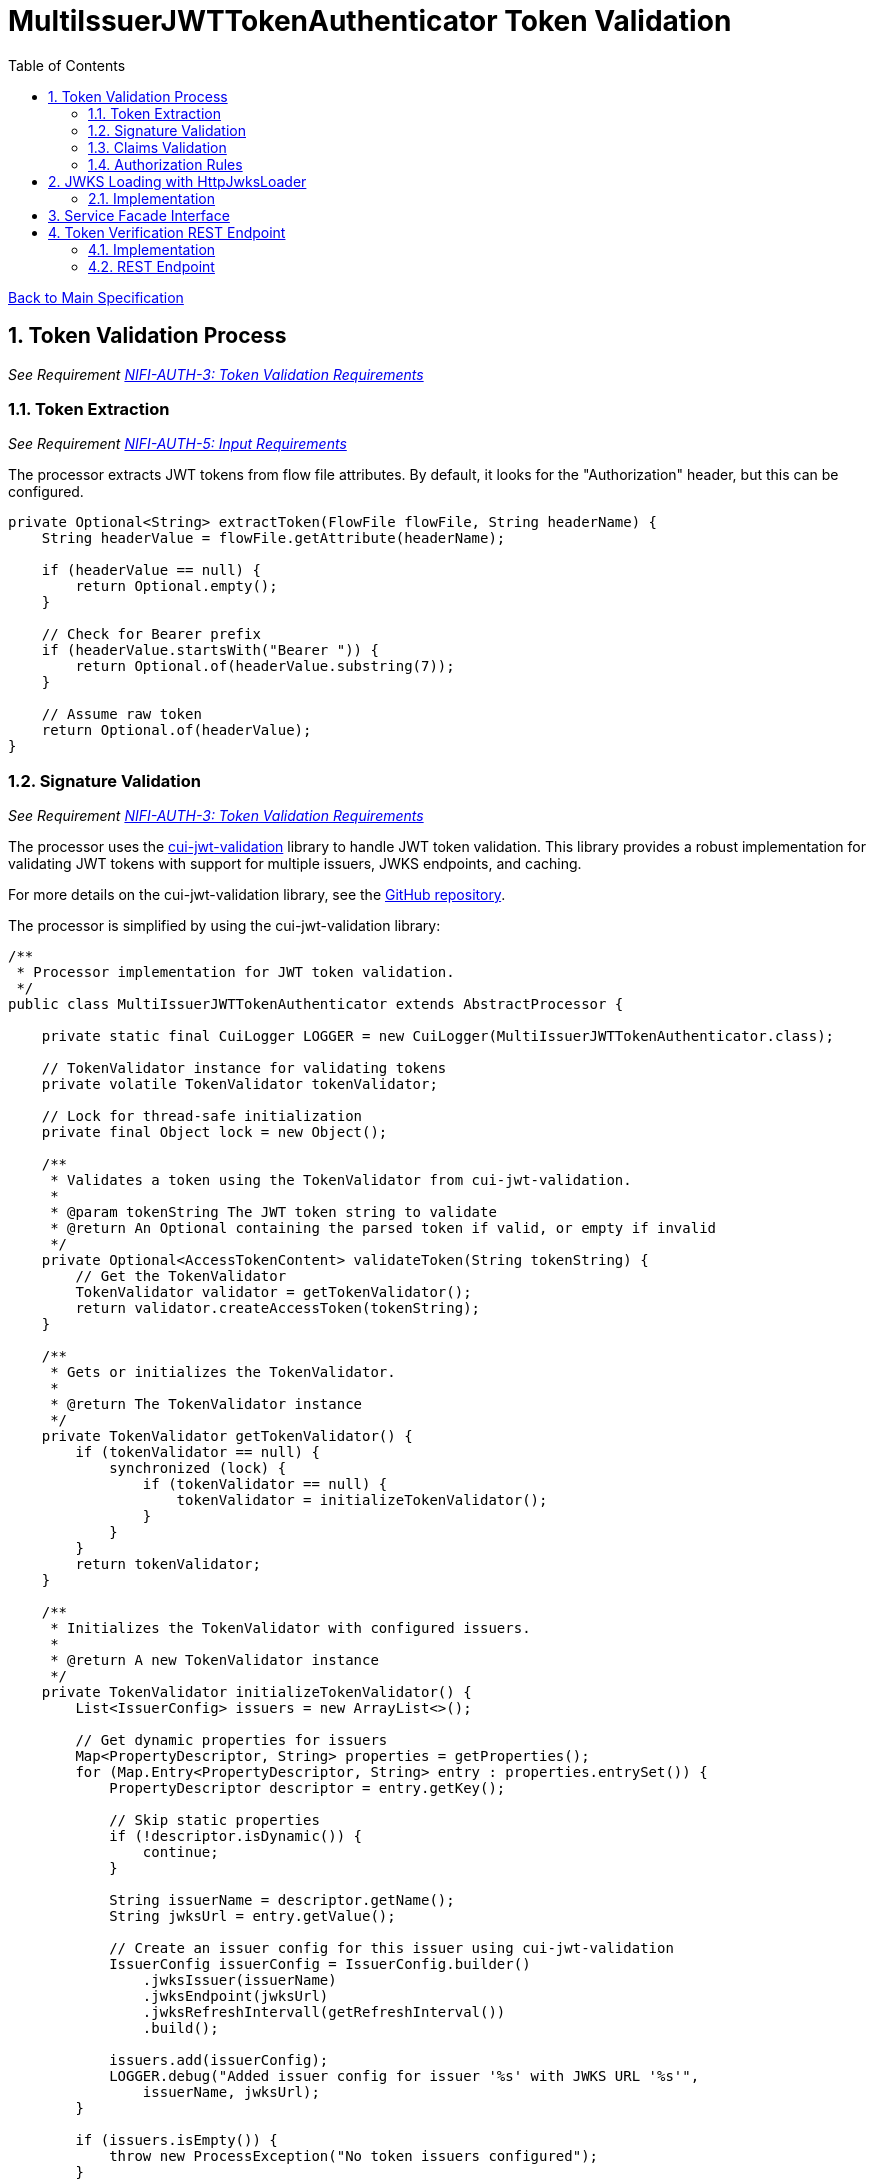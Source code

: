 = MultiIssuerJWTTokenAuthenticator Token Validation
:toc:
:toclevels: 3
:toc-title: Table of Contents
:sectnums:

link:../Specification.adoc[Back to Main Specification]

== Token Validation Process
_See Requirement link:../Requirements.adoc#NIFI-AUTH-3[NIFI-AUTH-3: Token Validation Requirements]_

=== Token Extraction
_See Requirement link:../Requirements.adoc#NIFI-AUTH-5[NIFI-AUTH-5: Input Requirements]_

The processor extracts JWT tokens from flow file attributes. By default, it looks for the "Authorization" header, but this can be configured.

[source,java]
----
private Optional<String> extractToken(FlowFile flowFile, String headerName) {
    String headerValue = flowFile.getAttribute(headerName);

    if (headerValue == null) {
        return Optional.empty();
    }

    // Check for Bearer prefix
    if (headerValue.startsWith("Bearer ")) {
        return Optional.of(headerValue.substring(7));
    }

    // Assume raw token
    return Optional.of(headerValue);
}
----

=== Signature Validation
_See Requirement link:../Requirements.adoc#NIFI-AUTH-3[NIFI-AUTH-3: Token Validation Requirements]_

The processor uses the https://github.com/cuioss/cui-jwt-validation[cui-jwt-validation] library to handle JWT token validation. This library provides a robust implementation for validating JWT tokens with support for multiple issuers, JWKS endpoints, and caching.

For more details on the cui-jwt-validation library, see the https://github.com/cuioss/cui-jwt-validation[GitHub repository].

The processor is simplified by using the cui-jwt-validation library:

[source,java]
----
/**
 * Processor implementation for JWT token validation.
 */
public class MultiIssuerJWTTokenAuthenticator extends AbstractProcessor {

    private static final CuiLogger LOGGER = new CuiLogger(MultiIssuerJWTTokenAuthenticator.class);

    // TokenValidator instance for validating tokens
    private volatile TokenValidator tokenValidator;

    // Lock for thread-safe initialization
    private final Object lock = new Object();

    /**
     * Validates a token using the TokenValidator from cui-jwt-validation.
     * 
     * @param tokenString The JWT token string to validate
     * @return An Optional containing the parsed token if valid, or empty if invalid
     */
    private Optional<AccessTokenContent> validateToken(String tokenString) {
        // Get the TokenValidator
        TokenValidator validator = getTokenValidator();
        return validator.createAccessToken(tokenString);
    }

    /**
     * Gets or initializes the TokenValidator.
     * 
     * @return The TokenValidator instance
     */
    private TokenValidator getTokenValidator() {
        if (tokenValidator == null) {
            synchronized (lock) {
                if (tokenValidator == null) {
                    tokenValidator = initializeTokenValidator();
                }
            }
        }
        return tokenValidator;
    }

    /**
     * Initializes the TokenValidator with configured issuers.
     * 
     * @return A new TokenValidator instance
     */
    private TokenValidator initializeTokenValidator() {
        List<IssuerConfig> issuers = new ArrayList<>();

        // Get dynamic properties for issuers
        Map<PropertyDescriptor, String> properties = getProperties();
        for (Map.Entry<PropertyDescriptor, String> entry : properties.entrySet()) {
            PropertyDescriptor descriptor = entry.getKey();

            // Skip static properties
            if (!descriptor.isDynamic()) {
                continue;
            }

            String issuerName = descriptor.getName();
            String jwksUrl = entry.getValue();

            // Create an issuer config for this issuer using cui-jwt-validation
            IssuerConfig issuerConfig = IssuerConfig.builder()
                .jwksIssuer(issuerName)
                .jwksEndpoint(jwksUrl)
                .jwksRefreshIntervall(getRefreshInterval())
                .build();

            issuers.add(issuerConfig);
            LOGGER.debug("Added issuer config for issuer '%s' with JWKS URL '%s'", 
                issuerName, jwksUrl);
        }

        if (issuers.isEmpty()) {
            throw new ProcessException("No token issuers configured");
        }

        // Create the TokenValidator with all issuers using cui-jwt-validation
        return new TokenValidator(issuers.toArray(new IssuerConfig[0]));
    }

    /**
     * Called when the processor is scheduled to run.
     * Initializes the TokenValidator.
     */
    @Override
    public void onScheduled(final ProcessContext context) {
        try {
            // Initialize the token validator
            getTokenValidator();
        } catch (Exception e) {
            LOGGER.error(e, "Failed to initialize TokenValidator: %s", e.getMessage());
            throw new ProcessException("Failed to initialize TokenValidator", e);
        }
    }

    /**
     * Called when a processor property is modified.
     * Resets the TokenValidator when relevant properties change.
     * 
     * @see org.apache.nifi.processor.AbstractProcessor#onPropertyModified(org.apache.nifi.components.PropertyDescriptor, java.lang.String, java.lang.String)
     */
    @Override
    public void onPropertyModified(PropertyDescriptor descriptor, String oldValue, String newValue) {
        // Reset TokenValidator when properties change
        if (descriptor.isDynamic() || JWKS_REFRESH_INTERVAL.equals(descriptor)) {
            // Reset the TokenValidator to force reinitialization
            synchronized (lock) {
                tokenValidator = null;
            }
            LOGGER.debug("Reset TokenValidator due to property change: %s", descriptor.getName());
        }
    }

    @Override
    public void onTrigger(final ProcessContext context, final ProcessSession session) {
        FlowFile flowFile = session.get();
        if (flowFile == null) {
            return;
        }

        try {
            // Get token from header
            String tokenHeader = context.getProperty(TOKEN_HEADER).getValue();
            Optional<String> token = getTokenFromFlowFile(flowFile, tokenHeader);

            if (token.isEmpty()) {
                // Handle missing token
                LOGGER.warn(AuthLogMessages.WARN.TOKEN_MISSING.format(tokenHeader));
                addErrorAttributes(flowFile, "AUTH-001", AuthLogMessages.ERROR.INVALID_TOKEN_FORMAT);
                session.transfer(flowFile, AUTHENTICATION_FAILED);
                return;
            }

            // Validate token using the TokenValidator
            Optional<AccessTokenContent> accessToken = validateToken(token.get());

            if (accessToken.isEmpty()) {
                // Token validation failed
                addErrorAttributes(flowFile, "AUTH-002", AuthLogMessages.ERROR.INVALID_TOKEN_FORMAT);
                session.transfer(flowFile, AUTHENTICATION_FAILED);
                return;
            }

            // Token is valid, extract claims and add to flow file
            AccessTokenContent parsedToken = accessToken.get();
            Map<String, String> claims = extractClaims(parsedToken);
            flowFile = session.putAllAttributes(flowFile, claims);

            // Transfer to success relationship
            session.transfer(flowFile, AUTHENTICATION_SUCCESS);

        } catch (Exception e) {
            // Handle unexpected exceptions
            LOGGER.error(e, "Unexpected error during token validation: %s", e.getMessage());
            addErrorAttributes(flowFile, "AUTH-010", AuthLogMessages.ERROR.INVALID_CONFIGURATION);
            session.transfer(flowFile, AUTHENTICATION_FAILED);
        }
    }
}
----

=== Claims Validation
_See Requirement link:../Requirements.adoc#NIFI-AUTH-3[NIFI-AUTH-3: Token Validation Requirements]_

The processor validates various JWT claims, including expiration, not-before, issuer, and audience.

[source,java]
----
/**
 * Validates the claims in a token.
 * 
 * @param token The parsed access token to validate
 * @return A ValidationResult indicating whether the claims are valid
 */
private ValidationResult validateClaims(AccessTokenContent token) {
    // Check expiration time
    if (token.isExpired()) {
        return ValidationResult.invalid("Token has expired");
    }

    // Check not-before time
    if (token.getNotBeforeTime() != null && 
        token.getNotBeforeTime().isAfter(Instant.now())) {
        return ValidationResult.invalid("Token not yet valid");
    }

    return ValidationResult.valid();
}
----

=== Authorization Rules
_See Requirement link:../Requirements.adoc#NIFI-AUTH-7.4[NIFI-AUTH-7.4: Authorization Configuration]_

The processor can enforce authorization rules based on token scopes.

[source,java]
----
/**
 * Validates authorization rules based on token scopes.
 * 
 * @param token The parsed access token to validate
 * @return A ValidationResult indicating whether the authorization is valid
 */
private ValidationResult validateAuthorization(AccessTokenContent token) {
    // Check required scopes
    Set<String> missingScopes = token.determineMissingScopes(requiredScopes);
    if (!missingScopes.isEmpty()) {
        return ValidationResult.invalid("Token missing required scopes: " + String.join(", ", missingScopes));
    }

    return ValidationResult.valid();
}

/**
 * Extracts claims from a token and converts them to a map of attributes.
 * 
 * @param token The parsed access token
 * @return A map of claim names to string values
 */
private Map<String, String> extractClaims(AccessTokenContent token) {
    Map<String, String> claims = new HashMap<>();

    // Add standard claims
    claims.put("jwt.subject", token.getSubjectId());
    claims.put("jwt.issuer", token.getIssuer());

    // Add expiration time if available
    if (token.getExpirationTime() != null) {
        claims.put("jwt.exp", String.valueOf(token.getExpirationTime().getEpochSecond()));
    }

    // Add issued-at time if available
    if (token.getIssuedAt() != null) {
        claims.put("jwt.iat", String.valueOf(token.getIssuedAt().getEpochSecond()));
    }

    // Add scopes
    Set<String> scopes = token.getScopes();
    if (!scopes.isEmpty()) {
        claims.put("jwt.scope", String.join(" ", scopes));
    }

    // Add additional custom claims
    Map<String, Object> customClaims = token.getCustomClaims();
    for (Map.Entry<String, Object> entry : customClaims.entrySet()) {
        String key = entry.getKey();
        Object value = entry.getValue();

        // Skip complex objects, only include simple values
        if (value instanceof String || value instanceof Number || value instanceof Boolean) {
            claims.put("jwt." + key, String.valueOf(value));
        }
    }

    return claims;
}
----

== JWKS Loading with HttpJwksLoader

=== Implementation
The cui-jwt-validation library provides the `HttpJwksLoader` class for loading JWKS (JSON Web Key Set) data from HTTP endpoints. This class handles the HTTP communication, response parsing, and validation of JWKS data.

[source,java]
----
import de.cuioss.jwt.validation.jwks.http.HttpJwksLoader;
import de.cuioss.jwt.validation.jwks.JwksLoader;
import de.cuioss.tools.logging.CuiLogger;
import com.nimbusds.jose.jwk.JWKSet;
import java.io.IOException;

/**
 * Example of using HttpJwksLoader to load JWKS data from an endpoint.
 */
public class JwksEndpointExample {

    private static final CuiLogger LOGGER = new CuiLogger(JwksEndpointExample.class);

    /**
     * Loads JWKS data from the specified URL using HttpJwksLoader.
     * 
     * @param jwksUrl The URL of the JWKS endpoint
     * @return The JWKS data as a JWKSet
     * @throws IOException if loading fails
     */
    public JWKSet loadJwks(String jwksUrl) throws IOException {
        // Create an HttpJwksLoader instance
        JwksLoader jwksLoader = new HttpJwksLoader();

        try {
            // Load the JWKS data from the endpoint
            return jwksLoader.load(jwksUrl);
        } catch (IOException e) {
            LOGGER.error(e, "Failed to load JWKS from endpoint '%s': %s", jwksUrl, e.getMessage());
            throw e;
        }
    }

    /**
     * Validates that a JWKS endpoint is accessible and returns valid JWKS data.
     * 
     * @param jwksUrl The URL of the JWKS endpoint
     * @return A ValidationResult indicating whether the endpoint is valid
     */
    public ValidationResult validateJwksEndpoint(String jwksUrl) {
        try {
            // Use HttpJwksLoader to load and validate the JWKS data
            JwksLoader jwksLoader = new HttpJwksLoader();
            JWKSet jwkSet = jwksLoader.load(jwksUrl);

            // If we get here, the JWKS data was loaded successfully
            return new ValidationResult.Builder()
                .valid(true)
                .explanation("Successfully loaded JWKS from endpoint")
                .build();
        } catch (IOException e) {
            LOGGER.error(e, "Error validating JWKS endpoint: %s", e.getMessage());
            return new ValidationResult.Builder()
                .valid(false)
                .explanation("Error loading JWKS from endpoint: " + e.getMessage())
                .build();
        }
    }
}
----

== Service Facade Interface
_See Requirement link:../Requirements.adoc#NIFI-AUTH-7.3[NIFI-AUTH-7.3: Verification]_

The service facade provides access to NiFi's internal services and components.

[source,java]
----
/**
 * Interface for accessing NiFi services and components
 */
public interface ServiceFacade {

    /**
     * Gets a processor node by ID
     * 
     * @param processorId The ID of the processor
     * @return The processor node, or null if not found
     */
    ProcessorNode getProcessorNode(String processorId);

    /**
     * Gets the process context for a processor
     * 
     * @return The process context
     */
    ProcessContext getProcessContext();
}
----

link:../specification/token-validation.adoc#_token_validation_process[Back to Token Validation Process]

== Token Verification REST Endpoint
_See Requirement link:../Requirements.adoc#NIFI-AUTH-7.3[NIFI-AUTH-7.3: Verification]_

=== Implementation
The Token Verification UI allows users to test JWT tokens against the current processor configuration.

[source,java]
----
@Path("/processors/{id}/verify-token")
public class TokenVerificationResource extends ApplicationResource {

    private static final CuiLogger LOGGER = new CuiLogger(TokenVerificationResource.class);

    @POST
    @Consumes(MediaType.APPLICATION_JSON)
    @Produces(MediaType.APPLICATION_JSON)
    public Response verifyToken(
            @PathParam("id") String processorId,
            TokenVerificationRequest request) {

        try {
            // Get the processor
            ProcessorNode processor = getProcessorNode(processorId);
            if (processor == null) {
                return Response.status(Response.Status.NOT_FOUND)
                        .entity("Processor not found")
                        .build();
            }

            // Verify that the processor is a MultiIssuerJWTTokenAuthenticator
            if (!processor.getComponentType().equals("de.cuioss.nifi.processors.auth.MultiIssuerJWTTokenAuthenticator")) {
                return Response.status(Response.Status.BAD_REQUEST)
                        .entity("Processor is not a MultiIssuerJWTTokenAuthenticator")
                        .build();
            }

            // Get the processor instance
            MultiIssuerJWTTokenAuthenticator processorInstance = 
                (MultiIssuerJWTTokenAuthenticator) processor.getProcessor();

            // Verify the token
            TokenVerificationResult result = processorInstance.verifyToken(request.getToken(), getProcessContext());

            // Return the result
            return Response.ok(result).build();
        } catch (Exception e) {
            LOGGER.error(e, "Error verifying token: %s", e.getMessage());
            return Response.status(Response.Status.INTERNAL_SERVER_ERROR)
                    .entity("Error verifying token: " + e.getMessage())
                    .build();
        }
    }

    private ProcessorNode getProcessorNode(String processorId) {
        return serviceFacade.getProcessorNode(processorId);
    }

    private ProcessContext getProcessContext() {
        return serviceFacade.getProcessContext();
    }
}
----

=== REST Endpoint
The processor provides a REST endpoint for token verification.

[source,java]
----
/**
 * Verifies a JWT token against the current processor configuration
 */
public TokenVerificationResult verifyToken(String tokenString, ProcessContext context) {
    try {
        // Get the TokenValidator
        TokenValidator tokenValidator = getTokenValidator();

        // Use the TokenValidator to create a AccessTokenContent
        Optional<AccessTokenContent> parsedToken = tokenValidator.createAccessToken(tokenString);

        if (parsedToken.isEmpty()) {
            return TokenVerificationResult.invalid("Invalid token: Could not parse or validate token");
        }

        // Token is valid if we got here (signature and basic validation is done by the TokenValidator)
        AccessTokenContent token = parsedToken.get();

        // Check if token is expired
        if (token.isExpired()) {
            return TokenVerificationResult.invalid("Token has expired");
        }

        // Create successful result
        TokenVerificationResult result = TokenVerificationResult.valid();
        result.setIssuer(token.getIssuer());
        result.setSubject(token.getSubjectId());
        result.setExpiresAt(token.getExpirationTime().toEpochSecond());

        // Add attributes that would be added to a flow file
        Map<String, String> attributes = new HashMap<>();
        attributes.put("jwt.issuer", token.getIssuer());
        attributes.put("jwt.subject", token.getSubjectId());
        attributes.put("jwt.validatedAt", String.valueOf(System.currentTimeMillis()));

        // Add email if present
        token.getEmail().ifPresent(email -> attributes.put("jwt.claims.email", email));

        // Add name if present
        token.getName().ifPresent(name -> attributes.put("jwt.claims.name", name));

        // Add preferred username if present
        token.getPreferredUsername().ifPresent(username -> 
            attributes.put("jwt.claims.preferred_username", username));

        // Add scopes
        Set<String> scopes = token.getScopes();
        if (!scopes.isEmpty()) {
            attributes.put("jwt.claims.scope", String.join(" ", scopes));
        }


        result.setAttributes(attributes);
        result.setClaims(token.getJsonWebToken().getClaims());

        return result;
    } catch (Exception e) {
        LOGGER.error(e, "Error verifying token: %s", e.getMessage());
        return TokenVerificationResult.invalid("Error verifying token: " + e.getMessage());
    }
}
----
